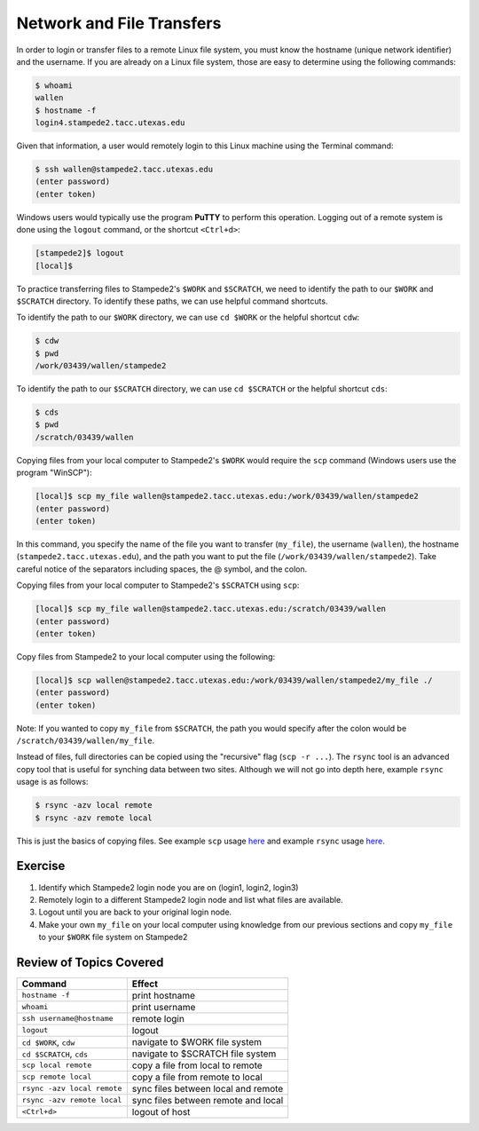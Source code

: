 Network and File Transfers
==========================

In order to login or transfer files to a remote Linux file system, you must know the hostname (unique network identifier) and the username. If you are already on a Linux file system, those are easy to determine using the following commands:

.. code-block:: bash

   $ whoami
   wallen
   $ hostname -f
   login4.stampede2.tacc.utexas.edu

Given that information, a user would remotely login to this Linux machine using the Terminal command:

.. code-block:: bash

   $ ssh wallen@stampede2.tacc.utexas.edu
   (enter password)
   (enter token)

Windows users would typically use the program **PuTTY** to perform this operation. Logging out of a remote system is done using the ``logout`` command, or the shortcut ``<Ctrl+d>``:

.. code-block:: bash

  [stampede2]$ logout
  [local]$

To practice transferring files to Stampede2's ``$WORK`` and ``$SCRATCH``, we need to identify the path to our ``$WORK`` and ``$SCRATCH`` directory. To identify these paths, we can use helpful command shortcuts.

To identify the path to our ``$WORK`` directory, we can use ``cd $WORK`` or the helpful shortcut ``cdw``:

.. code-block:: bash
   
   $ cdw
   $ pwd
   /work/03439/wallen/stampede2

To identify the path to our ``$SCRATCH`` directory, we can use ``cd $SCRATCH`` or the helpful shortcut ``cds``:

.. code-block:: bash
   
   $ cds
   $ pwd
   /scratch/03439/wallen    

Copying files from your local computer to Stampede2's ``$WORK`` would require the ``scp`` command (Windows users use the program "WinSCP"):

.. code-block:: bash

   [local]$ scp my_file wallen@stampede2.tacc.utexas.edu:/work/03439/wallen/stampede2
   (enter password)
   (enter token)

In this command, you specify the name of the file you want to transfer (``my_file``), the username (``wallen``), the hostname (``stampede2.tacc.utexas.edu``), and the path you want to put the file (``/work/03439/wallen/stampede2``). Take careful notice of the separators including spaces, the @ symbol, and the colon. 

Copying files from your local computer to Stampede2's ``$SCRATCH`` using ``scp``:

.. code-block:: bash

   [local]$ scp my_file wallen@stampede2.tacc.utexas.edu:/scratch/03439/wallen
   (enter password)
   (enter token)

Copy files from Stampede2 to your local computer using the following:

.. code-block:: bash

   [local]$ scp wallen@stampede2.tacc.utexas.edu:/work/03439/wallen/stampede2/my_file ./
   (enter password)
   (enter token)

Note: If you wanted to copy ``my_file`` from ``$SCRATCH``, the path you would specify after the colon would be ``/scratch/03439/wallen/my_file``.
 
Instead of files, full directories can be copied using the "recursive" flag (``scp -r ...``). The ``rsync`` tool is an advanced copy tool that is useful for synching data between two sites. Although we will not go into depth here, example ``rsync`` usage is as follows:

.. code-block:: bash

   $ rsync -azv local remote
   $ rsync -azv remote local

This is just the basics of copying files. See example ``scp`` usage `here <https://en.wikipedia.org/wiki/Secure_copy>`_ and example ``rsync`` usage `here <https://en.wikipedia.org/wiki/Rsync>`_.

Exercise
^^^^^^^^

1. Identify which Stampede2 login node you are on (login1, login2, login3)
2. Remotely login to a different Stampede2 login node and list what files are available.
3. Logout until you are back to your original login node.
4. Make your own ``my_file`` on your local computer using knowledge from our previous sections and copy ``my_file`` to your ``$WORK`` file system on Stampede2 

Review of Topics Covered
^^^^^^^^^^^^^^^^^^^^^^^^

+------------------------------------+-------------------------------------------------+
| Command                            |          Effect                                 |
+====================================+=================================================+
| ``hostname -f``                    |  print hostname                                 |
+------------------------------------+-------------------------------------------------+
| ``whoami``                         |  print username                                 |
+------------------------------------+-------------------------------------------------+
| ``ssh username@hostname``          |  remote login                                   |                                                 
+------------------------------------+-------------------------------------------------+
| ``logout``                         |  logout                                         |
+------------------------------------+-------------------------------------------------+
| ``cd $WORK``, ``cdw``              |  navigate to $WORK file system                  |
+------------------------------------+-------------------------------------------------+
| ``cd $SCRATCH``, ``cds``           |  navigate to $SCRATCH file system               |
+------------------------------------+-------------------------------------------------+
| ``scp local remote``               |  copy a file from local to remote               |
+------------------------------------+-------------------------------------------------+
| ``scp remote local``               |  copy a file from remote to local               |
+------------------------------------+-------------------------------------------------+
|  ``rsync -azv local remote``       |  sync files between local and remote            |
+------------------------------------+-------------------------------------------------+
|  ``rsync -azv remote local``       |  sync files between remote and local            |
+------------------------------------+-------------------------------------------------+
|  ``<Ctrl+d>``                      |  logout of host                                 |
+------------------------------------+-------------------------------------------------+
